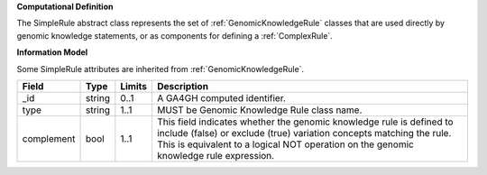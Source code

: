 **Computational Definition**

The SimpleRule abstract class represents the set of :ref:`GenomicKnowledgeRule` classes that are used directly by genomic knowledge statements, or as components for defining a :ref:`ComplexRule`.

**Information Model**

Some SimpleRule attributes are inherited from :ref:`GenomicKnowledgeRule`.

.. list-table::
   :class: clean-wrap
   :header-rows: 1
   :align: left
   :widths: auto
   
   *  - Field
      - Type
      - Limits
      - Description
   *  - _id
      - string
      - 0..1
      - A GA4GH computed identifier.
   *  - type
      - string
      - 1..1
      - MUST be Genomic Knowledge Rule class name.
   *  - complement
      - bool
      - 1..1
      - This field indicates whether the genomic knowledge rule is defined to include (false) or exclude (true) variation concepts matching the rule. This is equivalent to a logical NOT operation on the genomic knowledge rule expression.
